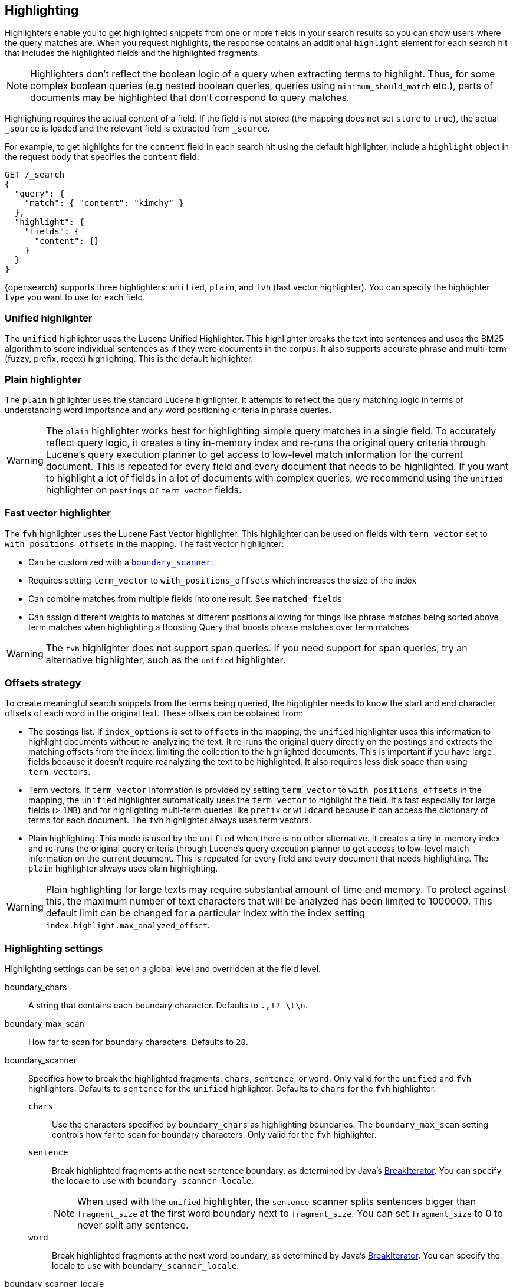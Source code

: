 [[highlighting]]
== Highlighting

Highlighters enable you to get highlighted snippets from one or more fields
in your search results so you can show users where the query matches are.
When you request highlights, the response contains an additional `highlight`
element for each search hit that includes the highlighted fields and the
highlighted fragments.

NOTE: Highlighters don't reflect the boolean logic of a query when extracting
 terms to highlight. Thus, for some complex boolean queries (e.g nested boolean
 queries, queries using `minimum_should_match` etc.), parts of documents may be
 highlighted that don't correspond to query matches.

Highlighting requires the actual content of a field. If the field is not
stored (the mapping does not set `store` to `true`), the actual `_source` is
loaded and the relevant field is extracted from `_source`.

For example, to get highlights for the `content` field in each search hit
using the default highlighter, include a `highlight` object in
the request body that specifies the `content` field:

[source,console]
--------------------------------------------------
GET /_search
{
  "query": {
    "match": { "content": "kimchy" }
  },
  "highlight": {
    "fields": {
      "content": {}
    }
  }
}
--------------------------------------------------
// TEST[setup:my_index]

{opensearch} supports three highlighters: `unified`, `plain`, and `fvh` (fast vector
highlighter). You can specify the highlighter `type` you want to use
for each field.

[discrete]
[[unified-highlighter]]
=== Unified highlighter
The `unified` highlighter uses the Lucene Unified Highlighter. This
highlighter breaks the text into sentences and uses the BM25 algorithm to score
individual sentences as if they were documents in the corpus. It also supports
accurate phrase and multi-term (fuzzy, prefix, regex) highlighting. This is the
default highlighter.

[discrete]
[[plain-highlighter]]
=== Plain highlighter
The `plain` highlighter uses the standard Lucene highlighter. It attempts to
reflect the query matching logic in terms of understanding word importance and
any word positioning criteria in phrase queries.

[WARNING]
The `plain` highlighter works best for highlighting simple query matches in a
single field. To accurately reflect query logic, it creates a tiny in-memory
index and re-runs the original query criteria through Lucene's query execution
planner to get access to low-level match information for the current document.
This is repeated for every field and every document that needs to be highlighted.
If you want to highlight a lot of fields in a lot of documents with complex
queries, we recommend using the `unified` highlighter on `postings` or `term_vector` fields.

[discrete]
[[fast-vector-highlighter]]
=== Fast vector highlighter
The `fvh` highlighter uses the Lucene Fast Vector highlighter.
This highlighter can be used on fields with `term_vector` set to
`with_positions_offsets` in the mapping. The fast vector highlighter:

* Can be customized with  a <<boundary-scanners,`boundary_scanner`>>.
* Requires setting `term_vector` to `with_positions_offsets` which
  increases the size of the index
* Can combine matches from multiple fields into one result.  See
  `matched_fields`
* Can assign different weights to matches at different positions allowing
  for things like phrase matches being sorted above term matches when
  highlighting a Boosting Query that boosts phrase matches over term matches

[WARNING]
The `fvh` highlighter does not support span queries. If you need support for
span queries, try an alternative highlighter, such as the `unified` highlighter.

[discrete]
[[offsets-strategy]]
=== Offsets strategy
To create meaningful search snippets from the terms being queried,
the highlighter needs to know the start and end character offsets of each word
in the original text. These offsets can be obtained from:

* The postings list. If `index_options` is set to `offsets` in the mapping,
the `unified` highlighter uses this information to highlight documents without
re-analyzing the text. It re-runs the original query directly on the postings
and extracts the matching offsets from the index, limiting the collection to
the highlighted documents. This is important if you have large fields because
it doesn't require reanalyzing the text to be highlighted. It also requires less
disk space than using `term_vectors`.

* Term vectors. If `term_vector` information is provided by setting
`term_vector` to `with_positions_offsets` in the mapping, the `unified`
highlighter automatically uses the `term_vector` to highlight the field.
It's fast especially for large fields (> `1MB`) and for highlighting multi-term queries like
`prefix` or `wildcard` because it can access the dictionary of terms for each document.
The `fvh` highlighter always uses term vectors.

* Plain highlighting. This mode is used by the `unified` when there is no other alternative.
It creates a tiny in-memory index and re-runs the original query criteria through
Lucene's query execution planner to get access to low-level match information on
the current document. This is repeated for every field and every document that
needs highlighting. The `plain` highlighter always uses plain highlighting.

[WARNING]
Plain highlighting for large texts may require substantial amount of time and memory.
To protect against this, the maximum number of text characters that will be analyzed has been
limited to 1000000. This default limit can be changed
for a particular index with the index setting `index.highlight.max_analyzed_offset`.

[discrete]
[[highlighting-settings]]
=== Highlighting settings

Highlighting settings can be set on a global level and overridden at
the field level.

boundary_chars:: A string that contains each boundary character.
Defaults to `.,!? \t\n`.

boundary_max_scan:: How far to scan for boundary characters. Defaults to `20`.

[[boundary-scanners]]
boundary_scanner:: Specifies how to break the highlighted fragments: `chars`,
`sentence`, or `word`. Only valid for the `unified` and `fvh` highlighters.
Defaults to `sentence` for the `unified` highlighter. Defaults to `chars` for
the `fvh` highlighter.
`chars`::: Use the characters specified by `boundary_chars` as highlighting
boundaries.  The `boundary_max_scan` setting controls how far to scan for
boundary characters. Only valid for the `fvh` highlighter.
`sentence`::: Break highlighted fragments at the next sentence boundary, as
determined by Java's
https://docs.oracle.com/javase/8/docs/api/java/text/BreakIterator.html[BreakIterator].
You can specify the locale to use with `boundary_scanner_locale`.
+
NOTE: When used with the `unified` highlighter, the `sentence` scanner splits
sentences bigger than `fragment_size` at the first word boundary next to
`fragment_size`. You can set `fragment_size` to 0 to never split any sentence.

`word`::: Break highlighted fragments at the next word boundary, as determined
by Java's https://docs.oracle.com/javase/8/docs/api/java/text/BreakIterator.html[BreakIterator].
You can specify the locale to use with `boundary_scanner_locale`.

boundary_scanner_locale:: Controls which locale is used to search for sentence
and word boundaries. This parameter takes a form of a language tag,
e.g. `"en-US"`,  `"fr-FR"`, `"ja-JP"`. More info can be found in the
https://docs.oracle.com/javase/8/docs/api/java/util/Locale.html#forLanguageTag-java.lang.String-[Locale Language Tag]
documentation. The default value is https://docs.oracle.com/javase/8/docs/api/java/util/Locale.html#ROOT[ Locale.ROOT].

encoder:: Indicates if the snippet should be HTML encoded:
`default` (no encoding) or `html` (HTML-escape the snippet text and then
insert the highlighting tags)

fields:: Specifies the fields to retrieve highlights for. You can use wildcards
to specify fields. For example, you could specify `comment_*` to
get highlights for all <<text,text>> and <<keyword,keyword>> fields
that start with `comment_`.
+
NOTE: Only text and keyword fields are highlighted when you use wildcards.
If you use a custom mapper and want to highlight on a field anyway, you
must explicitly specify that field name.

force_source:: Highlight based on the source even if the field is
stored separately. Defaults to `false`.

fragmenter:: Specifies how text should be broken up in highlight
snippets: `simple` or `span`. Only valid for the `plain` highlighter.
Defaults to `span`.

`simple`::: Breaks up text into same-sized fragments.
`span`::: Breaks up text into same-sized fragments, but tries to avoid
breaking up text between highlighted terms. This is helpful when you're
querying for phrases. Default.

fragment_offset:: Controls the margin from which you want to start
highlighting. Only valid when using the `fvh` highlighter.

fragment_size:: The size of the highlighted fragment in characters. Defaults
to 100.

highlight_query:: Highlight matches for a query other than the search
query. This is especially useful if you use a rescore query because
those are not taken into account by highlighting by default.
+
IMPORTANT: {opensearch} does not validate that `highlight_query` contains
the search query in any way so it is possible to define it so
legitimate query results are not highlighted. Generally, you should
include the search query as part of the `highlight_query`.

matched_fields:: Combine matches on multiple fields to highlight a single field.
This is most intuitive for multifields that analyze the same string in different
ways.  All `matched_fields` must have `term_vector` set to
`with_positions_offsets`, but only the field to which
the matches are combined is loaded so only that field benefits from having
`store` set to `yes`. Only valid for the `fvh` highlighter.

no_match_size:: The amount of text you want to return from the beginning
of the field if there are no matching fragments to highlight. Defaults
to 0 (nothing is returned).

number_of_fragments:: The maximum number of fragments to return. If the
number of fragments is set to 0, no fragments are returned. Instead,
the entire field contents are highlighted and returned. This can be
handy when you need to highlight short texts such as a title or
address, but fragmentation is not required. If `number_of_fragments`
is 0, `fragment_size` is ignored. Defaults to 5.

order:: Sorts highlighted fragments by score when set to `score`.  By default,
fragments will be output in the order they appear in the field (order: `none`).
Setting this option to `score` will output the most relevant fragments first.
Each highlighter applies its own logic to compute relevancy scores. See
the document <<how-es-highlighters-work-internally, How highlighters work internally>>
for more details how different highlighters find the best fragments.

phrase_limit:: Controls the number of matching phrases in a document that are
considered. Prevents the `fvh` highlighter from analyzing too many phrases
and consuming too much memory. When using `matched_fields`, `phrase_limit`
phrases per matched field are considered. Raising the limit increases query
time and consumes more memory. Only supported by the `fvh` highlighter.
Defaults to 256.

pre_tags:: Use in conjunction with `post_tags` to define the HTML tags
to use for the highlighted text. By default, highlighted text is wrapped
in `<em>` and `</em>` tags. Specify as an array of strings.

post_tags:: Use in conjunction with `pre_tags` to define the HTML tags
to use for the highlighted text. By default, highlighted text is wrapped
in `<em>` and `</em>` tags. Specify as an array of strings.

require_field_match:: By default, only fields that contains a query match are
highlighted. Set `require_field_match` to `false` to highlight all fields.
Defaults to `true`.

tags_schema:: Set to `styled` to use the built-in tag schema. The `styled`
schema defines the following `pre_tags` and defines `post_tags` as
`</em>`.
+
[source,html]
--------------------------------------------------
<em class="hlt1">, <em class="hlt2">, <em class="hlt3">,
<em class="hlt4">, <em class="hlt5">, <em class="hlt6">,
<em class="hlt7">, <em class="hlt8">, <em class="hlt9">,
<em class="hlt10">
--------------------------------------------------

[[highlighter-type]]
type:: The highlighter to use: `unified`, `plain`, or `fvh`. Defaults to
`unified`.

[discrete]
[[highlighting-examples]]
=== Highlighting examples

* <<override-global-settings, Override global settings>>
* <<specify-highlight-query, Specify a highlight query>>
* <<set-highlighter-type, Set highlighter type>>
* <<configure-tags, Configure highlighting tags>>
* <<highlight-source, Highlight source>>
* <<highlight-all, Highlight all fields>>
* <<matched-fields, Combine matches on multiple fields>>
* <<explicit-field-order, Explicitly order highlighted fields>>
* <<control-highlighted-frags, Control highlighted fragments>>
* <<highlight-postings-list, Highlight using the postings list>>
* <<specify-fragmenter, Specify a fragmenter for the plain highlighter>>

[[override-global-settings]]
[discrete]
== Override global settings

You can specify highlighter settings globally and selectively override them for
individual fields.

[source,console]
--------------------------------------------------
GET /_search
{
  "query" : {
    "match": { "user.id": "kimchy" }
  },
  "highlight" : {
    "number_of_fragments" : 3,
    "fragment_size" : 150,
    "fields" : {
      "body" : { "pre_tags" : ["<em>"], "post_tags" : ["</em>"] },
      "blog.title" : { "number_of_fragments" : 0 },
      "blog.author" : { "number_of_fragments" : 0 },
      "blog.comment" : { "number_of_fragments" : 5, "order" : "score" }
    }
  }
}
--------------------------------------------------
// TEST[setup:my_index]

[discrete]
[[specify-highlight-query]]
== Specify a highlight query

You can specify a `highlight_query` to take additional information into account
when highlighting. For example, the following query includes both the search
query and rescore query in the `highlight_query`. Without the `highlight_query`,
highlighting would only take the search query into account.

[source,console]
--------------------------------------------------
GET /_search
{
  "query": {
    "match": {
      "comment": {
        "query": "foo bar"
      }
    }
  },
  "rescore": {
    "window_size": 50,
    "query": {
      "rescore_query": {
        "match_phrase": {
          "comment": {
            "query": "foo bar",
            "slop": 1
          }
        }
      },
      "rescore_query_weight": 10
    }
  },
  "_source": false,
  "highlight": {
    "order": "score",
    "fields": {
      "comment": {
        "fragment_size": 150,
        "number_of_fragments": 3,
        "highlight_query": {
          "bool": {
            "must": {
              "match": {
                "comment": {
                  "query": "foo bar"
                }
              }
            },
            "should": {
              "match_phrase": {
                "comment": {
                  "query": "foo bar",
                  "slop": 1,
                  "boost": 10.0
                }
              }
            },
            "minimum_should_match": 0
          }
        }
      }
    }
  }
}
--------------------------------------------------
// TEST[setup:my_index]

[discrete]
[[set-highlighter-type]]
== Set highlighter type

The `type` field allows to force a specific highlighter type.
The allowed values are: `unified`, `plain` and `fvh`.
The following is an example that forces the use of the plain highlighter:

[source,console]
--------------------------------------------------
GET /_search
{
  "query": {
    "match": { "user.id": "kimchy" }
  },
  "highlight": {
    "fields": {
      "comment": { "type": "plain" }
    }
  }
}
--------------------------------------------------
// TEST[setup:my_index]

[[configure-tags]]
[discrete]
== Configure highlighting tags

By default, the highlighting will wrap highlighted text in `<em>` and
`</em>`. This can be controlled by setting `pre_tags` and `post_tags`,
for example:

[source,console]
--------------------------------------------------
GET /_search
{
  "query" : {
    "match": { "user.id": "kimchy" }
  },
  "highlight" : {
    "pre_tags" : ["<tag1>"],
    "post_tags" : ["</tag1>"],
    "fields" : {
      "body" : {}
    }
  }
}
--------------------------------------------------
// TEST[setup:my_index]

When using the fast vector highlighter, you can specify additional tags and the
"importance" is ordered.

[source,console]
--------------------------------------------------
GET /_search
{
  "query" : {
    "match": { "user.id": "kimchy" }
  },
  "highlight" : {
    "pre_tags" : ["<tag1>", "<tag2>"],
    "post_tags" : ["</tag1>", "</tag2>"],
    "fields" : {
      "body" : {}
    }
  }
}
--------------------------------------------------
// TEST[setup:my_index]

You can also use the built-in `styled` tag schema:

[source,console]
--------------------------------------------------
GET /_search
{
  "query" : {
    "match": { "user.id": "kimchy" }
  },
  "highlight" : {
    "tags_schema" : "styled",
    "fields" : {
      "comment" : {}
    }
  }
}
--------------------------------------------------
// TEST[setup:my_index]

[discrete]
[[highlight-source]]
== Highlight on source

Forces the highlighting to highlight fields based on the source even if fields
are stored separately. Defaults to `false`.

[source,console]
--------------------------------------------------
GET /_search
{
  "query" : {
    "match": { "user.id": "kimchy" }
  },
  "highlight" : {
    "fields" : {
      "comment" : {"force_source" : true}
    }
  }
}
--------------------------------------------------
// TEST[setup:my_index]


[[highlight-all]]
[discrete]
== Highlight in all fields

By default, only fields that contains a query match are highlighted. Set
`require_field_match` to `false` to highlight all fields.

[source,console]
--------------------------------------------------
GET /_search
{
  "query" : {
    "match": { "user.id": "kimchy" }
  },
  "highlight" : {
    "require_field_match": false,
    "fields": {
      "body" : { "pre_tags" : ["<em>"], "post_tags" : ["</em>"] }
    }
  }
}
--------------------------------------------------
// TEST[setup:my_index]

[[matched-fields]]
[discrete]
== Combine matches on multiple fields

WARNING: This is only supported by the `fvh` highlighter

The Fast Vector Highlighter can combine matches on multiple fields to
highlight a single field.  This is most intuitive for multifields that
analyze the same string in different ways.  All `matched_fields` must have
`term_vector` set to `with_positions_offsets` but only the field to which
the matches are combined is loaded so only that field would benefit from having
`store` set to `yes`.

In the following examples, `comment` is analyzed by the `english`
analyzer and `comment.plain` is analyzed by the `standard` analyzer.

[source,console]
--------------------------------------------------
GET /_search
{
  "query": {
    "query_string": {
      "query": "comment.plain:running scissors",
      "fields": [ "comment" ]
    }
  },
  "highlight": {
    "order": "score",
    "fields": {
      "comment": {
        "matched_fields": [ "comment", "comment.plain" ],
        "type": "fvh"
      }
    }
  }
}
--------------------------------------------------
// TEST[setup:my_index]

The above matches both "run with scissors" and "running with scissors"
and would highlight "running" and "scissors" but not "run". If both
phrases appear in a large document then "running with scissors" is
sorted above "run with scissors" in the fragments list because there
are more matches in that fragment.

[source,console]
--------------------------------------------------
GET /_search
{
  "query": {
    "query_string": {
      "query": "running scissors",
      "fields": ["comment", "comment.plain^10"]
    }
  },
  "highlight": {
    "order": "score",
    "fields": {
      "comment": {
        "matched_fields": ["comment", "comment.plain"],
        "type" : "fvh"
      }
    }
  }
}
--------------------------------------------------
// TEST[setup:my_index]

The above highlights "run" as well as "running" and "scissors" but
still sorts "running with scissors" above "run with scissors" because
the plain match ("running") is boosted.

[source,console]
--------------------------------------------------
GET /_search
{
  "query": {
    "query_string": {
      "query": "running scissors",
      "fields": [ "comment", "comment.plain^10" ]
    }
  },
  "highlight": {
    "order": "score",
    "fields": {
      "comment": {
        "matched_fields": [ "comment.plain" ],
        "type": "fvh"
      }
    }
  }
}
--------------------------------------------------
// TEST[setup:my_index]

The above query wouldn't highlight "run" or "scissor" but shows that
it is just fine not to list the field to which the matches are combined
(`comment`) in the matched fields.

[NOTE]
Technically it is also fine to add fields to `matched_fields` that
don't share the same underlying string as the field to which the matches
are combined.  The results might not make much sense and if one of the
matches is off the end of the text then the whole query will fail.

[NOTE]
===================================================================
There is a small amount of overhead involved with setting
`matched_fields` to a non-empty array so always prefer
[source,js]
--------------------------------------------------
    "highlight": {
        "fields": {
            "comment": {}
        }
    }
--------------------------------------------------
// NOTCONSOLE
to
[source,js]
--------------------------------------------------
    "highlight": {
        "fields": {
            "comment": {
                "matched_fields": ["comment"],
                "type" : "fvh"
            }
        }
    }
--------------------------------------------------
// NOTCONSOLE
===================================================================


[[explicit-field-order]]
[discrete]
== Explicitly order highlighted fields
Elasticsearch highlights the fields in the order that they are sent, but per the
JSON spec, objects are unordered.  If you need to be explicit about the order
in which fields are highlighted specify the `fields` as an array:

[source,console]
--------------------------------------------------
GET /_search
{
  "highlight": {
    "fields": [
      { "title": {} },
      { "text": {} }
    ]
  }
}
--------------------------------------------------
// TEST[setup:my_index]

None of the highlighters built into Elasticsearch care about the order that the
fields are highlighted but a plugin might.




[discrete]
[[control-highlighted-frags]]
== Control highlighted fragments

Each field highlighted can control the size of the highlighted fragment
in characters (defaults to `100`), and the maximum number of fragments
to return (defaults to `5`).
For example:

[source,console]
--------------------------------------------------
GET /_search
{
  "query" : {
    "match": { "user.id": "kimchy" }
  },
  "highlight" : {
    "fields" : {
      "comment" : {"fragment_size" : 150, "number_of_fragments" : 3}
    }
  }
}
--------------------------------------------------
// TEST[setup:my_index]

On top of this it is possible to specify that highlighted fragments need
to be sorted by score:

[source,console]
--------------------------------------------------
GET /_search
{
  "query" : {
    "match": { "user.id": "kimchy" }
  },
  "highlight" : {
    "order" : "score",
    "fields" : {
      "comment" : {"fragment_size" : 150, "number_of_fragments" : 3}
    }
  }
}
--------------------------------------------------
// TEST[setup:my_index]

If the `number_of_fragments` value is set to `0` then no fragments are
produced, instead the whole content of the field is returned, and of
course it is highlighted. This can be very handy if short texts (like
document title or address) need to be highlighted but no fragmentation
is required. Note that `fragment_size` is ignored in this case.

[source,console]
--------------------------------------------------
GET /_search
{
  "query" : {
    "match": { "user.id": "kimchy" }
  },
  "highlight" : {
    "fields" : {
      "body" : {},
      "blog.title" : {"number_of_fragments" : 0}
    }
  }
}
--------------------------------------------------
// TEST[setup:my_index]

When using `fvh` one can use `fragment_offset`
parameter to control the margin to start highlighting from.

In the case where there is no matching fragment to highlight, the default is
to not return anything. Instead, we can return a snippet of text from the
beginning of the field by setting `no_match_size` (default `0`) to the length
of the text that you want returned. The actual length may be shorter or longer than
specified as it tries to break on a word boundary.

[source,console]
--------------------------------------------------
GET /_search
{
  "query": {
    "match": { "user.id": "kimchy" }
  },
  "highlight": {
    "fields": {
      "comment": {
        "fragment_size": 150,
        "number_of_fragments": 3,
        "no_match_size": 150
      }
    }
  }
}
--------------------------------------------------
// TEST[setup:my_index]

[discrete]
[[highlight-postings-list]]
== Highlight using the postings list

Here is an example of setting the `comment` field in the index mapping to
allow for highlighting using the postings:

[source,console]
--------------------------------------------------
PUT /example
{
  "mappings": {
    "properties": {
      "comment" : {
        "type": "text",
        "index_options" : "offsets"
      }
    }
  }
}
--------------------------------------------------

Here is an example of setting the `comment` field to allow for
highlighting using the `term_vectors` (this will cause the index to be bigger):

[source,console]
--------------------------------------------------
PUT /example
{
  "mappings": {
    "properties": {
      "comment" : {
        "type": "text",
        "term_vector" : "with_positions_offsets"
      }
    }
  }
}
--------------------------------------------------

[discrete]
[[specify-fragmenter]]
== Specify a fragmenter for the plain highlighter

When using the `plain` highlighter, you can choose between the `simple` and
`span` fragmenters:

[source,console]
--------------------------------------------------
GET my-index-000001/_search
{
  "query": {
    "match_phrase": { "message": "number 1" }
  },
  "highlight": {
    "fields": {
      "message": {
        "type": "plain",
        "fragment_size": 15,
        "number_of_fragments": 3,
        "fragmenter": "simple"
      }
    }
  }
}
--------------------------------------------------
// TEST[setup:messages]

Response:

[source,console-result]
--------------------------------------------------
{
  ...
  "hits": {
    "total": {
      "value": 1,
      "relation": "eq"
    },
    "max_score": 1.6011951,
    "hits": [
      {
        "_index": "my-index-000001",
        "_type": "_doc",
        "_id": "1",
        "_score": 1.6011951,
        "_source": {
          "message": "some message with the number 1"
        },
        "highlight": {
          "message": [
            " with the <em>number</em>",
            " <em>1</em>"
          ]
        }
      }
    ]
  }
}
--------------------------------------------------
// TESTRESPONSE[s/\.\.\./"took": $body.took,"timed_out": false,"_shards": $body._shards,/]

[source,console]
--------------------------------------------------
GET my-index-000001/_search
{
  "query": {
    "match_phrase": { "message": "number 1" }
  },
  "highlight": {
    "fields": {
      "message": {
        "type": "plain",
        "fragment_size": 15,
        "number_of_fragments": 3,
        "fragmenter": "span"
      }
    }
  }
}
--------------------------------------------------
// TEST[setup:messages]

Response:

[source,console-result]
--------------------------------------------------
{
  ...
  "hits": {
    "total": {
      "value": 1,
      "relation": "eq"
    },
    "max_score": 1.6011951,
    "hits": [
      {
        "_index": "my-index-000001",
        "_type": "_doc",
        "_id": "1",
        "_score": 1.6011951,
        "_source": {
          "message": "some message with the number 1"
        },
        "highlight": {
          "message": [
            " with the <em>number</em> <em>1</em>"
          ]
        }
      }
    ]
  }
}
--------------------------------------------------
// TESTRESPONSE[s/\.\.\./"took": $body.took,"timed_out": false,"_shards": $body._shards,/]

If the `number_of_fragments` option is set to `0`,
`NullFragmenter` is used which does not fragment the text at all.
This is useful for highlighting the entire contents of a document or field.


[discrete]
[[how-es-highlighters-work-internally]]
== How highlighters work internally

Given a query and a text (the content of a document field), the goal of a
highlighter is to find the best text fragments for the query, and highlight
the query terms in the found fragments. For this, a highlighter needs to
address several questions:

- How break a text into fragments?
- How to find the best fragments among all fragments?
- How to highlight the query terms in a fragment?

[discrete]
=== How to break a text into fragments?
Relevant settings: `fragment_size`, `fragmenter`, `type` of highlighter,
`boundary_chars`, `boundary_max_scan`, `boundary_scanner`, `boundary_scanner_locale`.

Plain highlighter begins with analyzing the text using the given analyzer,
and creating a token stream from it. Plain highlighter uses a very simple
algorithm to break the token stream into fragments. It loops through terms in the token stream,
and every time the current term's end_offset exceeds `fragment_size` multiplied by the number of
created fragments, a new fragment is created. A little more computation is done with using `span`
fragmenter to avoid breaking up text between highlighted terms. But overall, since the breaking is
done only by `fragment_size`, some fragments can be quite odd, e.g. beginning
with a punctuation mark.

Unified or FVH highlighters do a better job of breaking up a text into
fragments by utilizing Java's `BreakIterator`. This ensures that a fragment
is a valid sentence as long as `fragment_size` allows for this.

[discrete]
=== How to find the best fragments?
Relevant settings: `number_of_fragments`.

To find the best, most relevant, fragments, a highlighter needs to score
each fragment in respect to the given query. The goal is to score only those
terms that participated in generating the 'hit' on the document.
For some complex queries, this is still work in progress.

The plain highlighter creates an in-memory index from the current token stream,
and re-runs the original query criteria through Lucene's query execution planner
to get access to low-level match information for the current text.
For more complex queries the original query could be converted to a span query,
as span queries can handle phrases more accurately. Then this obtained low-level match
information is used to score each individual fragment. The scoring method of the plain
highlighter is quite simple. Each fragment is scored by the number of unique
query terms found in this fragment. The score of individual term is equal to its boost,
which is by default is 1. Thus, by default, a fragment that contains one unique query term,
will get a score of 1; and a fragment that contains two unique query terms,
will get a score of 2 and so on. The fragments are then sorted by their scores,
so the highest scored fragments will be output first.

FVH doesn't need to analyze the text and build an in-memory index, as it uses
pre-indexed document term vectors, and finds among them terms that correspond to the query.
FVH scores each fragment by the number of query terms found in this fragment.
Similarly to plain highlighter, score of individual term is equal to its boost value.
In contrast to plain highlighter, all query terms are counted, not only unique terms.

Unified highlighter can use pre-indexed term vectors or pre-indexed terms offsets,
if they are available. Otherwise, similar to Plain Highlighter, it has to create
an in-memory index from the text. Unified highlighter uses the BM25 scoring model
to score fragments.

[discrete]
=== How to highlight the query terms in a fragment?
Relevant settings:  `pre-tags`, `post-tags`.

The goal is to highlight only those terms that participated in generating the 'hit' on the document.
For some complex boolean queries, this is still work in progress, as highlighters don't reflect
the boolean logic of a query and only extract leaf (terms, phrases, prefix etc) queries.

Plain highlighter given the token stream and the original text, recomposes the original text to
highlight only terms from the token stream that are contained in the low-level match information
structure from the previous step.

FVH and unified highlighter use intermediate data structures to represent
fragments in some raw form, and then populate them with actual text.

A highlighter uses `pre-tags`, `post-tags` to encode highlighted terms.

[discrete]
=== An example of the work of the unified highlighter

Let's look in more details how unified highlighter works.

First, we create a index with a text field `content`, that will be indexed
using `english` analyzer, and will be indexed without offsets or term vectors.

[source,js]
--------------------------------------------------
PUT test_index
{
  "mappings": {
    "properties": {
      "content": {
        "type": "text",
        "analyzer": "english"
      }
    }
  }
}
--------------------------------------------------
// NOTCONSOLE

We put the following document into the index:

[source,js]
--------------------------------------------------
PUT test_index/_doc/doc1
{
  "content" : "For you I'm only a fox like a hundred thousand other foxes. But if you tame me, we'll need each other. You'll be the only boy in the world for me. I'll be the only fox in the world for you."
}
--------------------------------------------------
// NOTCONSOLE


And we ran the following query with a highlight request:

[source,js]
--------------------------------------------------
GET test_index/_search
{
  "query": {
    "match_phrase" : {"content" : "only fox"}
  },
  "highlight": {
    "type" : "unified",
    "number_of_fragments" : 3,
    "fields": {
      "content": {}
    }
  }
}
--------------------------------------------------
// NOTCONSOLE


After `doc1` is found as a hit for this query, this hit will be passed to the
unified highlighter for highlighting the field `content` of the document.
Since the field `content` was not indexed either with offsets or term vectors,
its raw field value will be analyzed, and in-memory index will be built from
the terms that match the query:

    {"token":"onli","start_offset":12,"end_offset":16,"position":3},
    {"token":"fox","start_offset":19,"end_offset":22,"position":5},
    {"token":"fox","start_offset":53,"end_offset":58,"position":11},
    {"token":"onli","start_offset":117,"end_offset":121,"position":24},
    {"token":"onli","start_offset":159,"end_offset":163,"position":34},
    {"token":"fox","start_offset":164,"end_offset":167,"position":35}

Our complex phrase query will be converted to the span query:
`spanNear([text:onli, text:fox], 0, true)`, meaning that we are looking for
terms "onli: and "fox" within 0 distance from each other, and in the given
order. The span query will be run against the created before in-memory index,
to find the following match:

    {"term":"onli", "start_offset":159, "end_offset":163},
    {"term":"fox", "start_offset":164, "end_offset":167}

In our example, we have got a single match, but there could be several matches.
Given the matches, the unified highlighter breaks the text of the field into
so called "passages". Each passage must contain at least one match.
The unified highlighter with the use of Java's `BreakIterator` ensures that each
passage represents a full sentence as long as it doesn't exceed `fragment_size`.
For our example, we have got a single passage with the following properties
(showing only a subset of the properties here):

    Passage:
        startOffset: 147
        endOffset: 189
        score: 3.7158387
        matchStarts: [159, 164]
        matchEnds: [163, 167]
        numMatches: 2

Notice how a passage has a score, calculated using the BM25 scoring formula
adapted for passages. Scores allow us to choose the best scoring
passages if there are more passages available than the requested
by the user `number_of_fragments`. Scores also let us to sort passages by
`order: "score"` if requested by the user.

As the final step, the unified highlighter will extract from the field's text
a string corresponding to each passage:

    "I'll be the only fox in the world for you."

and will format with the tags <em> and </em> all matches in this string
using the passages's `matchStarts` and `matchEnds` information:

    I'll be the <em>only</em> <em>fox</em> in the world for you.

This kind of formatted strings are the final result of the highlighter returned
to the user.